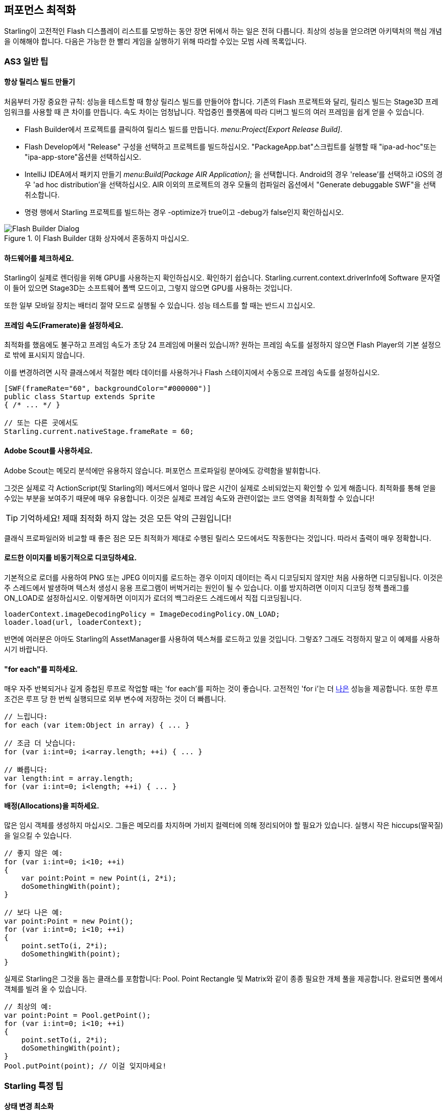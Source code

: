 == 퍼포먼스 최적화

Starling이 고전적인 Flash 디스플레이 리스트를 모방하는 동안 장면 뒤에서 하는 일은 전혀 다릅니다.
최상의 성능을 얻으려면 아키텍처의 핵심 개념을 이해해야 합니다.
다음은 가능한 한 빨리 게임을 실행하기 위해 따라할 수있는 모범 사례 목록입니다.

=== AS3 일반 팁

==== 항상 릴리스 빌드 만들기

처음부터 가장 중요한 규칙: 성능을 테스트할 때 항상 릴리스 빌드를 만들어야 합니다.
기존의 Flash 프로젝트와 달리, 릴리스 빌드는 Stage3D 프레임워크를 사용할 때 큰 차이를 만듭니다.
속도 차이는 엄청납니다.
작업중인 플랫폼에 따라 디버그 빌드의 여러 프레임을 쉽게 얻을 수 있습니다.

* Flash Builder에서 프로젝트를 클릭하여 릴리스 빌드를 만듭니다. _menu:Project[Export Release Build]_.
* Flash Develop에서 "Release" 구성을 선택하고 프로젝트를 빌드하십시오. "PackageApp.bat"스크립트를 실행할 때 "ipa-ad-hoc"또는 "ipa-app-store"옵션을 선택하십시오.
* IntelliJ IDEA에서 패키지 만들기 _menu:Build[Package AIR Application]_; 을 선택합니다. Android의 경우 'release'를 선택하고 iOS의 경우 'ad hoc distribution'을 선택하십시오. AIR 이외의 프로젝트의 경우 모듈의 컴파일러 옵션에서 "Generate debuggable SWF"을 선택 취소합니다.
* 명령 행에서 Starling 프로젝트를 빌드하는 경우 -optimize가 true이고 -debug가 false인지 확인하십시오.

.이 Flash Builder 대화 상자에서 혼동하지 마십시오.
image::not-release-build.png[Flash Builder Dialog]

==== 하드웨어를 체크하세요.

Starling이 실제로 렌더링을 위해 GPU를 사용하는지 확인하십시오.
확인하기 쉽습니다.
Starling.current.context.driverInfo에 Software 문자열이 들어 있으면 Stage3D는 소프트웨어 폴백 모드이고, 그렇지 않으면 GPU를 사용하는 것입니다.

또한 일부 모바일 장치는 배터리 절약 모드로 실행될 수 있습니다.
성능 테스트를 할 때는 반드시 끄십시오.

==== 프레임 속도(Framerate)을 설정하세요.

최적화를 했음에도 불구하고 프레임 속도가 초당 24 프레임에 머물러 있습니까?
원하는 프레임 속도를 설정하지 않으면 Flash Player의 기본 설정으로 밖에 표시되지 않습니다.

이를 변경하려면 시작 클래스에서 적절한 메타 데이터를 사용하거나 Flash 스테이지에서 수동으로 프레임 속도를 설정하십시오.

[source, as3]
----
[SWF(frameRate="60", backgroundColor="#000000")]
public class Startup extends Sprite
{ /* ... */ }

// 또는 다른 곳에서도
Starling.current.nativeStage.frameRate = 60;
----

==== Adobe Scout를 사용하세요.

Adobe Scout는 메모리 분석에만 유용하지 않습니다.
퍼포먼스 프로파일링 분야에도 강력함을 발휘합니다.

그것은 실제로 각 ActionScript(및 Starling의) 메서드에서 얼마나 많은 시간이 실제로 소비되었는지 확인할 수 있게 해줍니다.
최적화를 통해 얻을 수있는 부분을 보여주기 때문에 매우 유용합니다.
이것은 실제로 프레임 속도와 관련이없는 코드 영역을 최적화할 수 있습니다!

TIP: 기억하세요! 제때 최적화 하지 않는 것은 모든 악의 근원입니다!

클래식 프로파일러와 비교할 때 좋은 점은 모든 최적화가 제대로 수행된 릴리스 모드에서도 작동한다는 것입니다.
따라서 출력이 매우 정확합니다.

==== 로드한 이미지를 비동기적으로 디코딩하세요.

기본적으로 로더를 사용하여 PNG 또는 JPEG 이미지를 로드하는 경우 이미지 데이터는 즉시 디코딩되지 않지만 처음 사용하면 디코딩됩니다.
이것은 주 스레드에서 발생하며 텍스처 생성시 응용 프로그램이 버벅거리는 원인이 될 수 있습니다.
이를 방지하려면 이미지 디코딩 정책 플래그를 ON_LOAD로 설정하십시오.
이렇게하면 이미지가 로더의 백그라운드 스레드에서 직접 디코딩됩니다.

[source, as3]
----
loaderContext.imageDecodingPolicy = ImageDecodingPolicy.ON_LOAD;
loader.load(url, loaderContext);
----

반면에 여러분은 아마도 Starling의 AssetManager를 사용하여 텍스쳐를 로드하고 있을 것입니다. 그렇죠?
그래도 걱정하지 말고 이 예제를 사용하시기 바랍니다.

==== "for each"를 피하세요.

매우 자주 반복되거나 깊게 중첩된 루프로 작업할 때는 'for each'를 피하는 것이 좋습니다. 고전적인 'for i'는 더 http://jacksondunstan.com/articles/358[나은] 성능을 제공합니다.
또한 루프 조건은 루프 당 한 번씩 실행되므로 외부 변수에 저장하는 것이 더 빠릅니다.

[source, as3]
----
// 느립니다:
for each (var item:Object in array) { ... }

// 조금 더 낫습니다:
for (var i:int=0; i<array.length; ++i) { ... }

// 빠릅니다:
var length:int = array.length;
for (var i:int=0; i<length; ++i) { ... }
----

==== 배정(Allocations)을 피하세요.

많은 임시 객체를 생성하지 마십시오.
그들은 메모리를 차지하며 가비지 컬렉터에 의해 정리되어야 할 필요가 있습니다.
실행시 작은 hiccups(딸꾹질)을 일으킬 수 있습니다.

[source, as3]
----
// 좋지 않은 예:
for (var i:int=0; i<10; ++i)
{
    var point:Point = new Point(i, 2*i);
    doSomethingWith(point);
}

// 보다 나은 예:
var point:Point = new Point();
for (var i:int=0; i<10; ++i)
{
    point.setTo(i, 2*i);
    doSomethingWith(point);
}
----

실제로 Starling은 그것을 돕는 클래스를 포함합니다: Pool. Point Rectangle 및 Matrix와 같이 종종 필요한 개체 풀을 제공합니다.
완료되면 풀에서 객체를 빌려 올 수 있습니다.

[source, as3]
----
// 최상의 예:
var point:Point = Pool.getPoint();
for (var i:int=0; i<10; ++i)
{
    point.setTo(i, 2*i);
    doSomethingWith(point);
}
Pool.putPoint(point); // 이걸 잊지마세요!
----

=== Starling 특정 팁

==== 상태 변경 최소화

Starling은 Stage3D를 사용하여 디스플레이 리스트를 렌더링합니다.
즉 모든 그리기는 GPU가 수행합니다.

이제 Starling은 다른 쿼드를 하나씩 GPU로 전송하여 하나씩 그려볼 수 있습니다.
사실 이것은 첫 번째 Starling 릴리스가 어떻게 작동 했는가 입니다!
그러나 최적의 성능을 위해 GPU는 거대한 데이터 더미를 얻고 모든 데이터를 한 번에 그려내는 것을 선호합니다.

그래서 새로운 Starling 버전은 GPU에 보내기 전에 가능한 많은 쿼드를 함께 배치합니다.
그러나 비슷한 특성을 지닌 쿼드만 배치할 수 있습니다.
다른 "state, 상태"가 있는 쿼드가 만날 때마다 "state change, 상태 변경"이 발생하고 이전에 일괄 처리된 쿼드가 그려집니다.

[NOTE]
====
이 섹션에서는 Quad와 Image를 동의어로 사용합니다. 기억하세요, 이미지는 몇 가지 메소드를 추가한 Quad의 하위 클래스입니다. 게다가 Quad는 Mesh를 확장하고 아래에서 읽은 내용은 메쉬에서도 마찬가지입니다.
====

이것들은 상태를 구성하는 중요한 속성들입니다:

* 텍스쳐 (같은 아틀라스와 다른 하위 텍스처는 괜찮습니다.)
* 디스플레이 오브젝트의 blendMode
* 메쉬 / 쿼드 / 이미지의 textureSmoothing 값
* 메쉬 / 쿼드 / 이미지의 textureRepeat 모드

가능한 한 작은 상태 변경을 생성하는 방식으로 장면을 설정하면 렌더링 성능이 크게 향상됩니다.

Starling의 정적 디스플레이는 유용한 데이터를 제공합니다.
프레임 당 얼마나 많은 draw call이 실행되는지를 정확하게 보여줍니다.
상태 변화가 많을수록 이 숫자가 더 높습니다.

.통계 표시에는 현재 draw call 수가 나와 있습니다.
image::stats-display.png[Statistics Display]

[NOTE]
====
통계 표시는 draw call도 발생시킵니다.
그러나 Starling은 이를 고려하여 표시된 draw 횟수를 명시적으로 줄입니다.
====

목표는 항상 가능한 한 낮게 유지하는 것입니다.
다음 팁은 방법을 보여줍니다.

===== 페인터(Painter)의 알고리즘

상태 변경을 최소화하는 방법을 알기 위해서는 Starling에서 개체를 처리하는 순서를 알아야합니다.

Flash와 마찬가지로 Starling에서는 Painter의 알고리즘을 사용하여 디스플레이 리스트를 처리합니다.
이는 화가가 하는 것처럼 씬을 그려야 한다는 것을 의미합니다.
맨 아래 레이어의 오브젝트 (예 배경 이미지)에서 시작하여 위쪽으로 이동하여 이전 오브젝트 위에 새로운 오브젝트를 그립니다.

.Painter의 알고리즘으로 장면 그리기.
image::painters-algorithm.png[Painter's algorithm]

Starling에서 이와 같은 장면을 설정하면 멀리있는 산 범위를 포함하는 스프라이트와 땅이 있는 스프라이트 및 식물이 있는 스프라이트의 세 가지 스프라이트를 만들 수 있습니다.
산맥은 가장 아래에 위치하며(인덱스 0), 식물들은 가장 위에(인덱스 2) 위치합니다.
각 스프라이트에는 실제 객체가 포함된 이미지가 포함됩니다.

.위 풍경 이미지의 장면 그래프.
image::landscape.png[Landscape Scene Graph]

렌더링시 Starling은 왼쪽에서 "Mountain 1"로 시작하여 오른쪽으로 계속 진행하여 "Tree 2"에 도달합니다.
모든 오브젝트의 상태가 다른 경우 6회의 그리기 호출을 의미합니다.
그것은 개별 Bitmap에서 각 객체의 텍스쳐를 로드하는 경우 정확히 일어날 것입니다.

// <note tip>
// Another tool at your disposal is the [[http://doc.starling-framework.org/core/starling/display/DisplayObjectContainer.html#sortChildren()|DisplayObjectContainer::sortChildren()]] method which can be used to sort layers, within a ''Sprite'' object for example, based on properties such as ''x'', ''y'', ''alpha'' etc. The method accepts a compare function which means you can sort objects based on any criteria you wish! :-D
// </note>

===== 텍스쳐 아틀라스

이것이 텍스처 아틀라스 레이어가 중요한 이유 중 하나입니다.
하나의 아틀라스에서 모든 텍스처를 로드하면 Starling은 모든 오브젝트를 한 번에 그릴 수 있습니다!
(적어도 위에 나열된 다른 속성이 변경되지 않는 경우).

.하나의 아틀라스 텍스처를 사용하는 동일한 장면 그래프.
image::landscape-2.png[Landscape Scene Graph 2]

결과적으로 텍스쳐에 항상 아틀라스를 사용해야 합니다.
여기서 각 이미지는 동일한 아틀라스를 사용합니다 (동일한 색상을 가진 모든 노드로 표시).

때로는 모든 텍스처가 하나의 아틀라스에 들어 맞는 것은 아닙니다.
텍스처의 크기가 제한되어 있으므로 조만간 공간이 부족할 것입니다.
그러나 이것은 똑똑한 방식으로 텍스처를 배열하는 한 아무런 문제가 되지 않습니다.

.개체의 순서에 차이가 있습니다.
image::landscape-3.png[Landscape Scene Graph 3]

두 예제 모두 두 개의 아틀라스 (아틀라스 당 하나의 색상)를 사용합니다.
그러나 왼쪽의 디스플레이 리스트는 각 객체의 상태 변경을 강제로 수행하지만 오른쪽의 버전은 모든 객체를 단 두개의 배치(batches, 일괄처리)로 그릴 수 있습니다.

==== MeshBatch 클래스 사용하기

한 번에 많은 수의 쿼드 또는 다른 메시를 그릴 수 있는 가장 빠른 방법은 MeshBatch 클래스를 사용하는 것입니다. 이것은 Starling이 모든 렌더링을 위해 내부적으로 사용하는 클래스이므로 상당히 최적화되어 있습니다.footnote:[Starling 1.x를 사용하고 있다면 'QuadBatch'를 찾아보십시오.]
그것은 다음과 같이 작동합니다:

[source, as3]
----
var meshBatch:MeshBatch = new MeshBatch();
var image:Image = new Image(texture);

for (var i:int=0; i<100; ++i)
{
    meshBatch.addMesh(image);
    image.x += 10;
}

addChild(meshBatch);
----

알아 차렸나요? 같은 이미지를 원하는만큼 추가할 수 있습니다!
또한 추가하는 작업은 매우 빠릅니다.
예를 들어, 어떤 이벤트도 전달되지 않습니다 (컨테이너에 객체를 추가하는 경우).

예상대로 여기에는 몇 가지 단점이 있습니다:

* 추가하는 모든 객체는 동일한 상태 (즉, 동일한 아틀라스의 텍스처 사용)여야 합니다. MeshBatch에 추가하는 첫 번째 이미지는 상태를 결정합니다. 완전히 재설정한 경우를 제외하고는 나중에 상태를 변경할 수 없습니다.
* Mesh 클래스 또는 그 하위 클래스 (Quad Image 심지어 MeshBatch 포함)의 인스턴스만 추가 할 수 있습니다.
* 개체 제거는 매우 까다 롭습니다: 일괄 처리의 정점 및 인덱스 수를 트리밍해야지만 메쉬를 제거할 수 있습니다. 그러나 특정 인덱스에서 메쉬를 덮어 쓸 수 있습니다.

이러한 이유로 매우 특정한 사용 사례에만 적합합니다. (예: BitmapFont 클래스는 내부적으로 메쉬 배치를 사용합니다).
이 경우 확실히 가장 빠른 옵션입니다.
Starling에서 많은 수의 객체를 렌더링하는보다 효율적인 방법을 찾지 못할 것입니다.

==== 텍스트필드를 일괄처리하기

기본적으로 TextField는 글리프 텍스처가 기본 텍스처 맵의 일부인 경우에도 한 번의 그리기 호출을 필요로 합니다.
긴 텍스트는 일괄 처리에 많은 CPU 시간이 필요하기 때문입니다. (MeshBatch에 복사하지 않고) 즉시 그리는 것이 더 빠릅니다.

그러나 텍스트 필드에 몇 개의 문자만 포함된 경우 (규칙 16 자 이하) TextField에서 일괄 처리 가능한 속성을 활성화 할 수 있습니다.
이를 사용하면 다른 표시 객체와 마찬가지로 텍스트가 일괄 처리됩니다.

==== BlendMode.NONE 사용하기

완전히 불투명한 직사각형 텍스처를 가지고 있다면 텍스처에 블렌딩을 사용하지 않도록 설정하여 GPU를 도와주십시오.
이것은 큰 배경 이미지에 특히 유용합니다.

[source, as3]
----
backgroundImage.blendMode = BlendMode.NONE;
----

당연히 이것은 또한 상태 변화가 추가됨을 의미하므로 이 기술을 과도하게 사용하지는 마십시오.
작은 이미지의 경우 아마도 그럴만 한 가치가 없을 것입니다 (어쨌든 다른 이유로 인해 상태가 변경되는 것을 제외하고는).

==== stage.color 사용하기

스테이지의 상단에는 항상 이미지나 메시(Meshes)가 있기 때문에 실제 스테이지 색상은 게임에서 실제로 볼 수 없는 경우가 종종 있습니다.

이 경우 항상 검은 색 (0x0) 또는 흰색 (0xffffff)을 지우도록 설정하십시오.
일부 모바일 하드웨어에서는 all 1 또는 all 0으로 호출될 때 context.clear에 대해 빠른 하드웨어 최적화 경로가 있는 것으로 보입니다.
일부 개발자는 프레임 당 렌더링 시간을 1 밀리 초로 줄였습니다.
이는 단순한 변경에 매우 좋은 결과를 가져옵니다!

[source, as3]
----
[SWF(backgroundColor="#0")]
public class Startup extends Sprite
{
    // ...
}
----

다른 한편으로는, 게임의 배경이 평면 컬러인 경우 이미지 또는 컬러 쿼드를 표시하는 대신 스테이지 색상을 해당 값으로 설정하면 됩니다.
Starling은 프레임마다 한 번씩 스테이지를 지워야 합니다.
따라서 스테이지 색상을 변경하면 작업에 비용이 들지 않습니다.

[source, as3]
----
[SWF(backgroundColor="#ff2255")]
public class Startup extends Sprite
{
    // ...
}
----

==== 너비(width)와 높이(height) 쿼리하지 않기

width 및 height 속성은 특히 스프라이트에서 알아낼 때 시간이 많이 소요됩니다.
행렬을 계산해야 하며 각 자식의 각 꼭지점에 해당 행렬이 곱해져야 하기 때문입니다.

그렇기 때문에 반복해서 액세스하지 마십시오. (루프문에서).
경우에 따라 상수 값을 대신 사용하는 것이 좋습니다.

[source, as3]
----
// 나쁜 예:
for (var i:int=0; i<numChildren; ++i)
{
    var child:DisplayObject = getChildAt(i);
    if (child.x > wall.width)
        child.removeFromParent();
}

// 좋은 예:
var wallWidth:Number = wall.width;
for (var i:int=0; i<numChildren; ++i)
{
    var child:DisplayObject = getChildAt(i);
    if (child.x > wallWidth)
        child.removeFromParent();
}
----

==== 콘테이너를 터치 못하게 만들기

화면 위로 마우스나 손가락을 움직일 때 Starling은 어느 대상이 터치되었는지 찾아야 합니다.
이는 각 디스플레이 개체 (최악의 경우)에 대한 적중 테스트가 필요하기 때문에 값 비싼 작업이 될 수 있습니다.

따라서 터치되지 않도록 만드는 것이 도움이 됩니다.
컨테이너에서 터치를 비활성화하는 것이 가장 좋습니다.
이렇게 하면 Starling은 자식 위로 반복할 필요가 없어집니다.

[source, as3]
----
// 좋은 예:
for (var i:int=0; i<container.numChildren; ++i)
    container.getChildAt(i).touchable = false;

// 더 나은 예:
container.touchable = false;
----

==== 스테이지 범위 밖에 있는 개체 숨기기

Starling은 디스플레이 리스트의 모든 객체를 GPU로 보냅니다.
무대 바운드 밖에 있는 오브젝트의 경우에도 마찬가지입니다!

왜 Starling은 단순히 보이지 않는 객체를 무시하지 않는가?
그 이유는 보편적인 방식으로 가시성을 확인하는 것이 비용이 많이 들기 때문입니다.
실제로 개체를 GPU로 보내고 클리핑 작업을 수행하는 것이 더 빠릅니다.
실제로 GPU는 매우 효율적이며 객체가 스크린 범위 밖에 있을 경우 렌더링 파이프라인 전체를 빠르게 중단합니다.

그러나 데이터를 업로드하는데 여전히 시간이 걸리므로 이를 피하는게 좋습니다.
높은 수준의 게임 논리에서는 가시성 검사를 하는 것이 더 쉽습니다 (예: 상수와 x / y 좌표를 비교할 수 있음).
이러한 범위를 벗어나는 많은 객체를 가지고 있다면 그만한 가치가 있습니다.
스테이지에서 해당 요소를 제거하거나 visible 속성을 false로 설정합니다.

==== 이벤트 풀링 사용

클래식 Flash에 비해 Starling은 이벤트 전달을 위한 추가 방법을 추가합니다:

[source, as3]
----
// 클래식한 방식:
object.dispatchEvent(new Event("type", bubbles));

// 새로운 방식:
object.dispatchEventWith("type", bubbles);
----

새로운 접근 방식은 첫 번째 이벤트 객체와 마찬가지로 이벤트 객체를 전달하지만 뒷 배경에서는 이벤트 객체를 풀링합니다.
즉 가비지 수집기를 일부만 저장하면 됩니다.

즉, 작성하는 코드가 적어지고 속도가 빨라집니다.
따라서 이벤트를 전달하는 가장 좋은 방법입니다.
(Event의 사용자 정의 하위 클래스를 전달해야 하는 경우를 제외하고는 해당 메소드로 디스패치 할 수 없습니다.)
